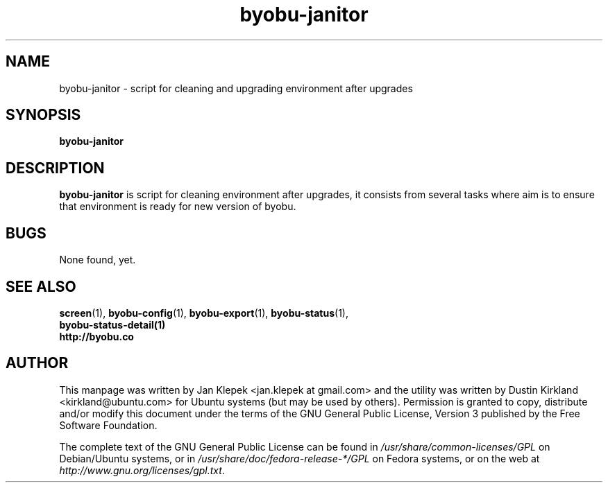 .TH byobu-janitor 1 "6 January 2011" byobu "byobu"
.SH NAME
byobu-janitor \- script for cleaning and upgrading environment after upgrades

.SH SYNOPSIS
\fBbyobu-janitor\fP

.SH DESCRIPTION
\fBbyobu-janitor\fP is script for cleaning environment after upgrades, it consists from several tasks where aim is to ensure that environment is ready for new version of byobu.

.SH "BUGS"

None found, yet.

.SH SEE ALSO
.PD 0
.TP
\fBscreen\fP(1), \fBbyobu-config\fP(1), \fBbyobu-export\fP(1), \fBbyobu-status\fP(1), \fBbyobu-status-detail\fB(1)
.TP
\fBhttp://byobu.co\fP
.PD

.SH AUTHOR
This manpage was written by Jan Klepek <jan.klepek at gmail.com> and the utility was written by Dustin Kirkland <kirkland@ubuntu.com> for Ubuntu systems (but may be used by others).  Permission is granted to copy, distribute and/or modify this document under the terms of the GNU General Public License, Version 3 published by the Free Software Foundation.

The complete text of the GNU General Public License can be found in \fI/usr/share/common-licenses/GPL\fP on Debian/Ubuntu systems, or in \fI/usr/share/doc/fedora-release-*/GPL\fP on Fedora systems, or on the web at \fIhttp://www.gnu.org/licenses/gpl.txt\fP.
